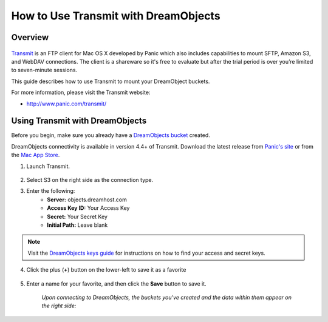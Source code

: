 =====================================
How to Use Transmit with DreamObjects
=====================================

Overview
~~~~~~~~

.. figure:: images/Transmit_icon.png

`Transmit <http://panic.com/transmit/>`_ is an FTP client for Mac OS X
developed by Panic which also includes capabilities to mount SFTP, Amazon S3,
and WebDAV connections. The client is a shareware so it's free to evaluate but
after the trial period is over you’re limited to seven-minute sessions.

This guide describes how to use Transmit to mount your DreamObject buckets.

For more information, please visit the Transmit website:

* http://www.panic.com/transmit/

Using Transmit with DreamObjects
~~~~~~~~~~~~~~~~~~~~~~~~~~~~~~~~

Before you begin, make sure you already have a `DreamObjects bucket`_ created.

DreamObjects connectivity is available in version 4.4+ of Transmit. Download
the latest release from `Panic's site <http://panic.com/transmit/>`_ or from
the `Mac App Store
<https://itunes.apple.com/us/app/transmit/id403388562?mt=12>`_.

1. Launch Transmit.

.. figure:: images/Transmit-1.fw.png

2. Select S3 on the right side as the connection type.

3. Enter the following:
    * **Server:**  objects.dreamhost.com
    * **Access Key ID:** Your Access Key
    * **Secret:** Your Secret Key
    * **Initial Path:** Leave blank

.. note::

    Visit the `DreamObjects keys guide`_ for
    instructions on how to find your access and secret keys.

4. Click the plus (**+**) button on the lower-left to save it as a favorite

.. figure:: images/Transmit-2.fw.png

5. Enter a name for your favorite, and then click the **Save** button to save
   it.

    *Upon connecting to DreamObjects, the buckets you've created and the data
    within them appear on the right side:*

.. figure:: images/Transmit-3.fw.png

.. _DreamObjects bucket: 215321178-What-are-Buckets-in-DreamObjects-and-How-Do-You-Use-Them-

.. _DreamObjects keys guide: 215986357-What-are-Keys-in-DreamObjects-and-How-Do-You-Use-Them-
